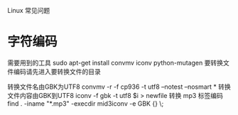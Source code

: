 Linux 常见问题

* 字符编码
需要用到的工具
 sudo apt-get install convmv iconv python-mutagen
要转换文件编码请先进入要转换文件的目录

转换文件名由GBK为UTF8
 convmv -r -f cp936 -t utf8 --notest --nosmart *
转换文件内容由GBK到UTF8
iconv -f gbk -t utf8 $i > newfile 
转换 mp3 标签编码
 find . -iname "*.mp3" -execdir mid3iconv -e GBK {} \;
